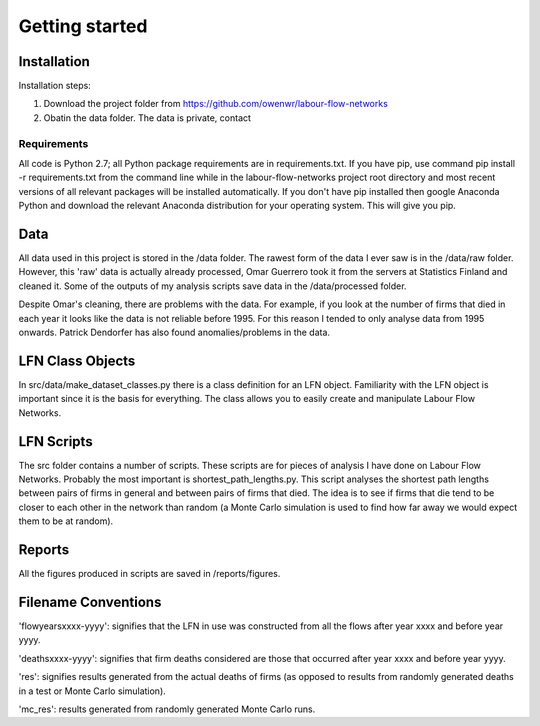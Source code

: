 Getting started
===============

Installation
--------------

Installation steps:

1. Download the project folder from https://github.com/owenwr/labour-flow-networks
2. Obatin the data folder. The data is private, contact

Requirements
*************

All code is Python 2.7; all Python package requirements are in requirements.txt.
If you have pip, use command pip install -r requirements.txt from the command
line while in the labour-flow-networks project root directory and most recent
versions of all relevant packages will be installed automatically. If you don't
have pip installed then google Anaconda Python and download the relevant
Anaconda distribution for your operating system. This will give you pip.

Data
------

All data used in this project is stored in the /data folder. The rawest form of
the data I ever saw is in the /data/raw folder. However, this 'raw' data is
actually already processed, Omar Guerrero took it from the servers at Statistics
Finland and cleaned it. Some of the outputs of my analysis scripts save data in
the /data/processed folder.

Despite Omar's cleaning, there are problems with the data. For example, if you
look at the number of firms that died in each year it looks like the data is not
reliable before 1995. For this reason I tended to only analyse data from 1995
onwards. Patrick Dendorfer has also found anomalies/problems in the data.

LFN Class Objects
-------------------

In src/data/make_dataset_classes.py there is a class definition for an LFN
object. Familiarity with the LFN object is important since it is the basis
for everything. The class allows you to easily create and manipulate Labour
Flow Networks.

LFN Scripts
-------------

The src folder contains a number of scripts. These scripts are for pieces of
analysis I have done on Labour Flow Networks. Probably the most important is
shortest_path_lengths.py. This script analyses the shortest path lengths
between pairs of firms in general and between pairs of firms that died. The
idea is to see if firms that die tend to be closer to each other in the network
than random (a Monte Carlo simulation is used to find how far away we would
expect them to be at random).

Reports
--------

All the figures produced in scripts are saved in /reports/figures.

Filename Conventions
---------------------

'flowyearsxxxx-yyyy': signifies that the LFN in use was constructed from all
the flows after year xxxx and before year yyyy.

'deathsxxxx-yyyy': signifies that firm deaths considered are those that
occurred after year xxxx and before year yyyy.

'res': signifies results generated from the actual deaths of firms (as 
opposed to results from randomly generated deaths in a test or Monte 
Carlo simulation).

'mc_res': results generated from randomly generated Monte Carlo runs.
